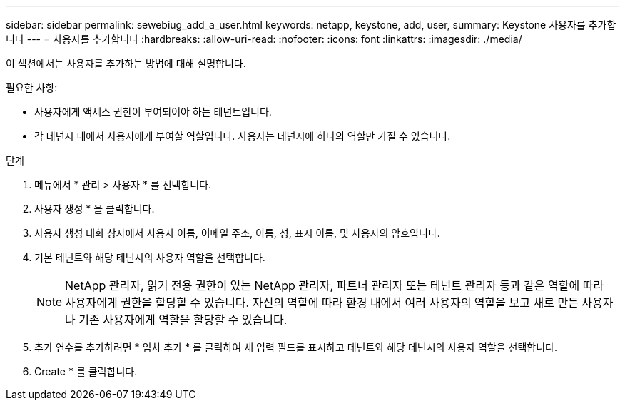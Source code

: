 ---
sidebar: sidebar 
permalink: sewebiug_add_a_user.html 
keywords: netapp, keystone, add, user, 
summary: Keystone 사용자를 추가합니다 
---
= 사용자를 추가합니다
:hardbreaks:
:allow-uri-read: 
:nofooter: 
:icons: font
:linkattrs: 
:imagesdir: ./media/


[role="lead"]
이 섹션에서는 사용자를 추가하는 방법에 대해 설명합니다.

필요한 사항:

* 사용자에게 액세스 권한이 부여되어야 하는 테넌트입니다.
* 각 테넌시 내에서 사용자에게 부여할 역할입니다. 사용자는 테넌시에 하나의 역할만 가질 수 있습니다.


.단계
. 메뉴에서 * 관리 > 사용자 * 를 선택합니다.
. 사용자 생성 * 을 클릭합니다.
. 사용자 생성 대화 상자에서 사용자 이름, 이메일 주소, 이름, 성, 표시 이름, 및 사용자의 암호입니다.
. 기본 테넌트와 해당 테넌시의 사용자 역할을 선택합니다.
+

NOTE: NetApp 관리자, 읽기 전용 권한이 있는 NetApp 관리자, 파트너 관리자 또는 테넌트 관리자 등과 같은 역할에 따라 사용자에게 권한을 할당할 수 있습니다. 자신의 역할에 따라 환경 내에서 여러 사용자의 역할을 보고 새로 만든 사용자나 기존 사용자에게 역할을 할당할 수 있습니다.

. 추가 연수를 추가하려면 * 임차 추가 * 를 클릭하여 새 입력 필드를 표시하고 테넌트와 해당 테넌시의 사용자 역할을 선택합니다.
. Create * 를 클릭합니다.

